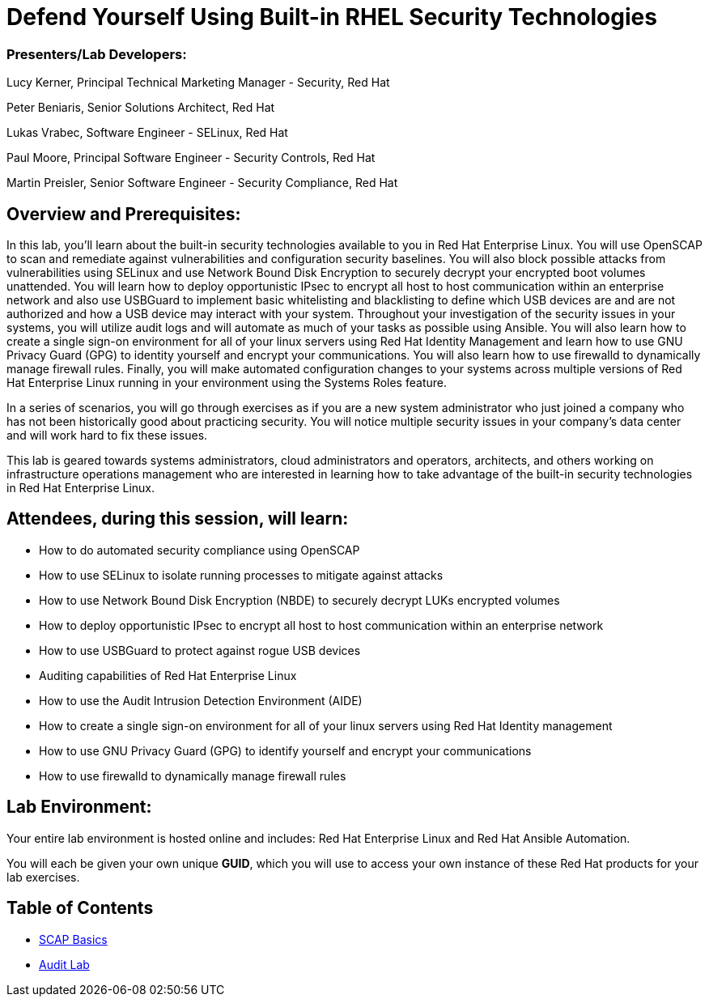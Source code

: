 = Defend Yourself Using Built-in RHEL Security Technologies

=== [.underline]#Presenters/Lab Developers#:
Lucy Kerner, Principal Technical Marketing Manager - Security, Red Hat

Peter Beniaris, Senior Solutions Architect, Red Hat

Lukas Vrabec, Software Engineer - SELinux, Red Hat

Paul Moore, Principal Software Engineer - Security Controls, Red Hat

Martin Preisler, Senior Software Engineer - Security Compliance, Red Hat


== Overview and Prerequisites:
In this lab, you'll learn about the built-in security technologies available to you in Red Hat Enterprise Linux. You will use OpenSCAP to scan and remediate against vulnerabilities and configuration security baselines. You will also block possible attacks from vulnerabilities using SELinux and use Network Bound Disk Encryption to securely decrypt your encrypted boot volumes unattended. You will learn how to deploy opportunistic IPsec to encrypt all host to host communication within an enterprise network and also use USBGuard to implement basic whitelisting and blacklisting to define which USB devices are and are not authorized and how a USB device may interact with your system. Throughout your investigation of the security issues in your systems, you will utilize audit logs and will automate as much of your tasks as possible using Ansible. You will also learn how to create a single sign-on environment for all of your linux servers using Red Hat Identity Management and learn how to use GNU Privacy Guard (GPG) to identity yourself and encrypt your communications. You will also learn how to use firewalld to dynamically manage firewall rules. Finally, you will make automated configuration changes to your systems across multiple versions of Red Hat Enterprise Linux running in your environment using the Systems Roles feature.

In a series of scenarios, you will go through exercises as if you are a new system administrator who just joined a company who has not been historically good about practicing security. You will notice multiple security issues in your company’s data center and will work hard to fix these issues.

This lab is geared towards systems administrators, cloud administrators and operators, architects, and others working on infrastructure operations management who are interested in learning how to take advantage of the built-in security technologies in Red Hat Enterprise Linux.

== Attendees, during this session, will learn:
* How to do automated security compliance using OpenSCAP
* How to use SELinux to isolate running processes to mitigate against attacks
* How to use Network Bound Disk Encryption (NBDE) to securely decrypt LUKs encrypted volumes
* How to deploy opportunistic IPsec to encrypt all host to host communication within an enterprise network
* How to use USBGuard to protect against rogue USB devices
* Auditing capabilities of Red Hat Enterprise Linux
* How to use the Audit Intrusion Detection Environment (AIDE)
* How to create a single sign-on environment for all of your linux servers using Red Hat Identity management
* How to use GNU Privacy Guard (GPG) to identify yourself and encrypt your communications
* How to use firewalld to dynamically manage firewall rules


== Lab Environment:
Your entire lab environment is hosted online and includes: Red Hat Enterprise Linux and Red Hat Ansible Automation.

You will each be given your own unique *GUID*, which you will use to access your own instance of these Red Hat products for your lab exercises.


== Table of Contents
* link:scap1_basics.adoc[SCAP Basics]
* link:audit.adoc[Audit Lab]
